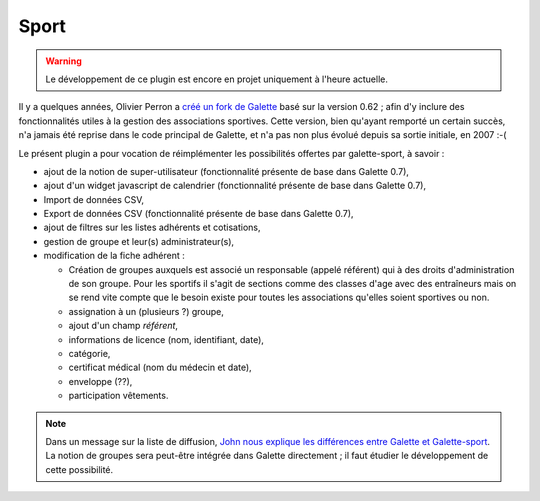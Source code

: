 =====
Sport
=====

.. warning::

   Le développement de ce plugin est encore en projet uniquement à l'heure actuelle.

Il y a quelques années, Olivier Perron a `créé un fork de Galette <http://fr.wikipedia.org/wiki/Fork_(développement_logiciel)>`_ basé sur la version 0.62 ; afin d'y inclure des fonctionnalités utiles à la gestion des associations sportives. Cette version, bien qu'ayant remporté un certain succès, n'a jamais été reprise dans le code principal de Galette, et n'a pas non plus évolué depuis sa sortie initiale, en 2007 :-(

Le présent plugin a pour vocation de réimplémenter les possibilités offertes par galette-sport, à savoir :

* ajout de la notion de super-utilisateur (fonctionnalité présente de base dans Galette 0.7),
* ajout d'un widget javascript de calendrier (fonctionnalité présente de base dans Galette 0.7),
* Import de données CSV,
* Export de données CSV (fonctionnalité présente de base dans Galette 0.7),
* ajout de filtres sur les listes adhérents et cotisations,
* gestion de groupe et leur(s) administrateur(s),
* modification de la fiche adhérent :

  * Création de groupes auxquels est associé un responsable (appelé référent) qui à des droits d'administration de son groupe. Pour les sportifs il s'agit de sections comme des classes d'age avec des entraîneurs mais on se rend vite compte que le besoin existe pour toutes les associations qu'elles soient sportives ou non.
  * assignation à un (plusieurs ?) groupe,
  * ajout d'un champ `référent`,
  * informations de licence (nom, identifiant, date),
  * catégorie,
  * certificat médical (nom du médecin et date),
  * enveloppe (??),
  * participation vêtements.

.. note::

   Dans un message sur la liste de diffusion, `John nous explique les différences entre Galette et Galette-sport <https://mail.gna.org/public/galette-discussion/2007-10/msg00020.html>`_. La notion de groupes sera peut-être intégrée dans Galette directement ; il faut étudier le développement de cette possibilité.
